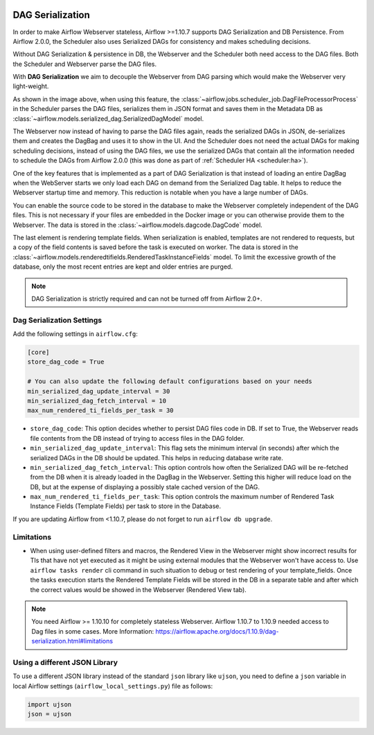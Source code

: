  .. Licensed to the Apache Software Foundation (ASF) under one
    or more contributor license agreements.  See the NOTICE file
    distributed with this work for additional information
    regarding copyright ownership.  The ASF licenses this file
    to you under the Apache License, Version 2.0 (the
    "License"); you may not use this file except in compliance
    with the License.  You may obtain a copy of the License at

 ..   http://www.apache.org/licenses/LICENSE-2.0

 .. Unless required by applicable law or agreed to in writing,
    software distributed under the License is distributed on an
    "AS IS" BASIS, WITHOUT WARRANTIES OR CONDITIONS OF ANY
    KIND, either express or implied.  See the License for the
    specific language governing permissions and limitations
    under the License.


.. _dag-serialization:

DAG Serialization
=================

In order to make Airflow Webserver stateless, Airflow >=1.10.7 supports
DAG Serialization and DB Persistence. From Airflow 2.0.0, the Scheduler
also uses Serialized DAGs for consistency and makes scheduling decisions.

.. image:: img/dag_serialization.png

Without DAG Serialization & persistence in DB, the Webserver and the Scheduler both
need access to the DAG files. Both the Scheduler and Webserver parse the DAG files.

With **DAG Serialization** we aim to decouple the Webserver from DAG parsing
which would make the Webserver very light-weight.

As shown in the image above, when using this feature,
the :class:`~airflow.jobs.scheduler_job.DagFileProcessorProcess` in the Scheduler
parses the DAG files, serializes them in JSON format and saves them in the Metadata DB
as :class:`~airflow.models.serialized_dag.SerializedDagModel` model.

The Webserver now instead of having to parse the DAG files again, reads the
serialized DAGs in JSON, de-serializes them and creates the DagBag and uses it
to show in the UI. And the Scheduler does not need the actual DAGs for making scheduling decisions,
instead of using the DAG files, we use the serialized DAGs that contain all the information needed to
schedule the DAGs from Airflow 2.0.0 (this was done as part of :ref:`Scheduler HA <scheduler:ha>`).

One of the key features that is implemented as a part of DAG Serialization is that
instead of loading an entire DagBag when the WebServer starts we only load each DAG on demand from the
Serialized Dag table. It helps to reduce the Webserver startup time and memory. This reduction is notable
when you have a large number of DAGs.

You can enable the source code to be stored in the database to make the Webserver completely independent of the DAG files.
This is not necessary if your files are embedded in the Docker image or you can otherwise provide
them to the Webserver. The data is stored in the :class:`~airflow.models.dagcode.DagCode` model.

The last element is rendering template fields. When serialization is enabled, templates are not rendered
to requests, but a copy of the field contents is saved before the task is executed on worker.
The data is stored in the :class:`~airflow.models.renderedtifields.RenderedTaskInstanceFields` model.
To limit the excessive growth of the database, only the most recent entries are kept and older entries
are purged.

.. note::
  DAG Serialization is strictly required and can not be turned off from Airflow 2.0+.


Dag Serialization Settings
---------------------------

Add the following settings in ``airflow.cfg``:

.. code-block:: ini

    [core]
    store_dag_code = True

    # You can also update the following default configurations based on your needs
    min_serialized_dag_update_interval = 30
    min_serialized_dag_fetch_interval = 10
    max_num_rendered_ti_fields_per_task = 30

*   ``store_dag_code``: This option decides whether to persist DAG files code in DB.
    If set to True, the Webserver reads file contents from the DB instead of trying to access files in the DAG folder.
*   ``min_serialized_dag_update_interval``: This flag sets the minimum interval (in seconds) after which
    the serialized DAGs in the DB should be updated. This helps in reducing database write rate.
*   ``min_serialized_dag_fetch_interval``: This option controls how often the Serialized DAG will be re-fetched
    from the DB when it is already loaded in the DagBag in the Webserver. Setting this higher will reduce
    load on the DB, but at the expense of displaying a possibly stale cached version of the DAG.
*   ``max_num_rendered_ti_fields_per_task``: This option controls the maximum number of Rendered Task Instance
    Fields (Template Fields) per task to store in the Database.

If you are updating Airflow from <1.10.7, please do not forget to run ``airflow db upgrade``.


Limitations
-----------

*   When using user-defined filters and macros, the Rendered View in the Webserver might show incorrect results
    for TIs that have not yet executed as it might be using external modules that the Webserver won't have access to.
    Use ``airflow tasks render`` cli command in such situation to debug or test rendering of your template_fields.
    Once the tasks execution starts the Rendered Template Fields will be stored in the DB in a separate table and
    after which the correct values would be showed in the Webserver (Rendered View tab).

.. note::
    You need Airflow >= 1.10.10 for completely stateless Webserver.
    Airflow 1.10.7 to 1.10.9 needed access to Dag files in some cases.
    More Information: https://airflow.apache.org/docs/1.10.9/dag-serialization.html#limitations

Using a different JSON Library
------------------------------

To use a different JSON library instead of the standard ``json`` library like ``ujson``, you need to
define a ``json`` variable in local Airflow settings (``airflow_local_settings.py``) file as follows:

.. code-block:: python

    import ujson
    json = ujson
